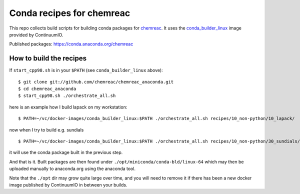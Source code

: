 Conda recipes for chemreac
==========================
This repo collects build scripts for building conda packages for `chemreac <https://github.com/chemreac/chemreac>`_.
It uses the `conda_builder_linux <https://github.com/ContinuumIO/docker-images/tree/master/conda_builder_linux>`_  image provided by ContinuumIO.

Published packages: https://conda.anaconda.org/chemreac

How to build the recipes
------------------------
If ``start_cpp98.sh`` is in your ``$PATH`` (see ``conda_builder_linux`` above):

::

   $ git clone git://github.com/chemreac/chemreac_anaconda.git
   $ cd chemreac_anaconda
   $ start_cpp98.sh ./orchestrate_all.sh


here is an example how I build lapack on my workstation:

::

   $ PATH=~/vc/docker-images/conda_builder_linux:$PATH ./orchestrate_all.sh recipes/10_non-python/10_lapack/

now when I try to build e.g. sundials

::

   $ PATH=~/vc/docker-images/conda_builder_linux:$PATH ./orchestrate_all.sh recipes/10_non-python/30_sundials/

it will use the conda package built in the previous step.

And that is it. Built packages are then found under ``./opt/miniconda/conda-bld/linux-64`` which may then be
uploaded manually to anaconda.org using the anaconda tool.

Note that the ``./opt`` dir may grow quite large over time, and you will need to remove it if there has
been a new docker image published by ContinuumIO in between your builds.
